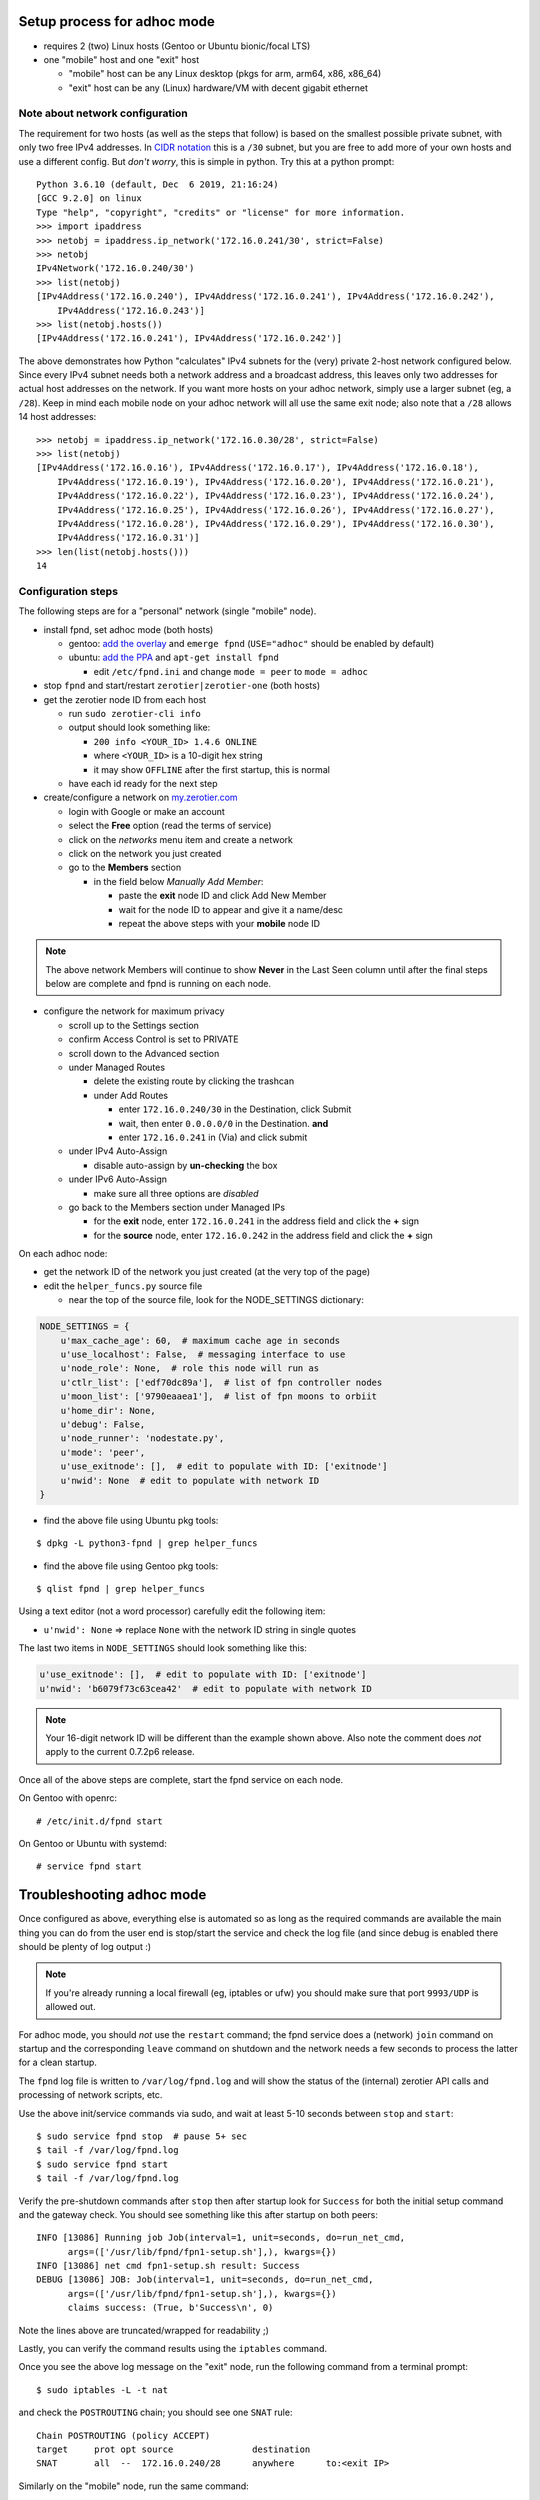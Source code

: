 Setup process for adhoc mode
============================

* requires 2 (two) Linux hosts (Gentoo or Ubuntu bionic/focal LTS)
* one "mobile" host and one "exit" host

  + "mobile" host can be any Linux desktop (pkgs for arm, arm64, x86, x86_64)
  + "exit" host can be any (Linux) hardware/VM with decent gigabit ethernet


Note about network configuration
--------------------------------

The requirement for two hosts (as well as the steps that follow) is based
on the smallest possible private subnet, with only two free IPv4 addresses.
In `CIDR notation`_ this is a ``/30`` subnet, but you are free to add more
of your own hosts and use a different config.  But *don't worry*, this is
simple in python. Try this at a python prompt:

::

  Python 3.6.10 (default, Dec  6 2019, 21:16:24)
  [GCC 9.2.0] on linux
  Type "help", "copyright", "credits" or "license" for more information.
  >>> import ipaddress
  >>> netobj = ipaddress.ip_network('172.16.0.241/30', strict=False)
  >>> netobj
  IPv4Network('172.16.0.240/30')
  >>> list(netobj)
  [IPv4Address('172.16.0.240'), IPv4Address('172.16.0.241'), IPv4Address('172.16.0.242'),
      IPv4Address('172.16.0.243')]
  >>> list(netobj.hosts())
  [IPv4Address('172.16.0.241'), IPv4Address('172.16.0.242')]


The above demonstrates how Python "calculates" IPv4 subnets for the
(very) private 2-host network configured below.  Since every IPv4 subnet
needs both a network address and a broadcast address, this leaves only
two addresses for actual host addresses on the network.  If you want more
hosts on your adhoc network, simply use a larger subnet (eg, a ``/28``).
Keep in mind each mobile node on your adhoc network will all use the
same exit node; also note that a ``/28`` allows 14 host addresses:

::

  >>> netobj = ipaddress.ip_network('172.16.0.30/28', strict=False)
  >>> list(netobj)
  [IPv4Address('172.16.0.16'), IPv4Address('172.16.0.17'), IPv4Address('172.16.0.18'),
      IPv4Address('172.16.0.19'), IPv4Address('172.16.0.20'), IPv4Address('172.16.0.21'),
      IPv4Address('172.16.0.22'), IPv4Address('172.16.0.23'), IPv4Address('172.16.0.24'),
      IPv4Address('172.16.0.25'), IPv4Address('172.16.0.26'), IPv4Address('172.16.0.27'),
      IPv4Address('172.16.0.28'), IPv4Address('172.16.0.29'), IPv4Address('172.16.0.30'),
      IPv4Address('172.16.0.31')]
  >>> len(list(netobj.hosts()))
  14


.. _CIDR notation: https://en.wikipedia.org/wiki/CIDR_notation


Configuration steps
-------------------

The following steps are for a "personal" network (single "mobile" node).

* install fpnd, set adhoc mode (both hosts)

  + gentoo: `add the overlay`_ and ``emerge fpnd`` (``USE="adhoc"`` should be enabled by default)
  + ubuntu: `add the PPA`_ and ``apt-get install fpnd``

    - edit ``/etc/fpnd.ini`` and change ``mode = peer`` to ``mode = adhoc``

* stop ``fpnd`` and start/restart ``zerotier|zerotier-one`` (both hosts)
* get the zerotier node ID from each host

  + run ``sudo zerotier-cli info``
  + output should look something like:

    - ``200 info <YOUR_ID> 1.4.6 ONLINE``
    - where ``<YOUR_ID>`` is a 10-digit hex string
    - it may show ``OFFLINE`` after the first startup, this is normal

  + have each id ready for the next step

* create/configure a network on `my.zerotier.com`_

  + login with Google or make an account
  + select the **Free** option (read the terms of service)
  + click on the *networks* menu item and create a network
  + click on the network you just created
  + go to the **Members** section

    - in the field below *Manually Add Member*:

      * paste the **exit** node ID and click Add New Member
      * wait for the node ID to appear and give it a name/desc
      * repeat the above steps with your **mobile** node ID


.. _add the PPA: https://github.com/freepn/fpnd/blob/master/README.rst#getting-started
.. _add the overlay: https://github.com/freepn/python-overlay/blob/master/README.rst
.. _my.zerotier.com: https://my.zerotier.com/

.. note:: The above network Members will continue to show **Never** in the
          Last Seen column until after the final steps below are complete
          and fpnd is running on each node.


* configure the network for maximum privacy

  + scroll up to the Settings section
  + confirm Access Control is set to PRIVATE
  + scroll down to the Advanced section
  + under Managed Routes

    - delete the existing route by clicking the trashcan
    - under Add Routes

      * enter ``172.16.0.240/30`` in the Destination, click Submit
      * wait, then enter ``0.0.0.0/0`` in the Destination. **and**
      * enter ``172.16.0.241`` in (Via) and click submit

  + under IPv4 Auto-Assign

    - disable auto-assign by **un-checking** the box

  + under IPv6 Auto-Assign

    - make sure all three options are *disabled*

  + go back to the Members section under Managed IPs

    - for the **exit** node, enter ``172.16.0.241`` in the address field and click
      the **+** sign
    - for the **source** node, enter ``172.16.0.242`` in the address field and click
      the **+** sign


On each adhoc node:

* get the network ID of the network you just created (at the very top of the page)
* edit the ``helper_funcs.py`` source file

  - near the top of the source file, look for the NODE_SETTINGS dictionary:

.. code:: python

  NODE_SETTINGS = {
      u'max_cache_age': 60,  # maximum cache age in seconds
      u'use_localhost': False,  # messaging interface to use
      u'node_role': None,  # role this node will run as
      u'ctlr_list': ['edf70dc89a'],  # list of fpn controller nodes
      u'moon_list': ['9790eaaea1'],  # list of fpn moons to orbiit
      u'home_dir': None,
      u'debug': False,
      u'node_runner': 'nodestate.py',
      u'mode': 'peer',
      u'use_exitnode': [],  # edit to populate with ID: ['exitnode']
      u'nwid': None  # edit to populate with network ID
  }

* find the above file using Ubuntu pkg tools:

::

  $ dpkg -L python3-fpnd | grep helper_funcs


* find the above file using Gentoo pkg tools:

::

  $ qlist fpnd | grep helper_funcs


Using a text editor (not a word processor) carefully edit the following
item:

* ``u'nwid': None`` => replace ``None`` with the network ID string in single quotes

The last two items in ``NODE_SETTINGS`` should look something like this:

.. code:: python

    u'use_exitnode': [],  # edit to populate with ID: ['exitnode']
    u'nwid': 'b6079f73c63cea42'  # edit to populate with network ID


.. note:: Your 16-digit network ID will be different than the example shown
          above.  Also note the comment does *not* apply to the current
          0.7.2p6 release.

Once all of the above steps are complete, start the fpnd service on each
node.

On Gentoo with openrc:

::

  # /etc/init.d/fpnd start


On Gentoo or Ubuntu with systemd:

::

  # service fpnd start


Troubleshooting adhoc mode
==========================

Once configured as above, everything else is automated so as long as the
required commands are available the main thing you can do from the user
end is stop/start the service and check the log file (and since debug is
enabled there should be plenty of log output :)

.. note:: If you're already running a local firewall (eg, iptables or ufw)
          you should make sure that port ``9993/UDP`` is allowed out.


For adhoc mode, you should *not* use the ``restart`` command; the fpnd
service does a (network) ``join`` command on startup and the corresponding
``leave`` command on shutdown and the network needs a few seconds to process
the latter for a clean startup.

The ``fpnd`` log file is written to ``/var/log/fpnd.log`` and will show
the status of the (internal) zerotier API calls and processing of network
scripts, etc.

Use the above init/service commands via sudo, and wait at least 5-10
seconds between ``stop`` and ``start``:

::

  $ sudo service fpnd stop  # pause 5+ sec
  $ tail -f /var/log/fpnd.log
  $ sudo service fpnd start
  $ tail -f /var/log/fpnd.log

Verify the pre-shutdown commands after ``stop`` then after startup look
for ``Success`` for both the initial setup command and the gateway check.
You should see something like this after startup on both peers:

::

  INFO [13086] Running job Job(interval=1, unit=seconds, do=run_net_cmd,
        args=(['/usr/lib/fpnd/fpn1-setup.sh'],), kwargs={})
  INFO [13086] net cmd fpn1-setup.sh result: Success
  DEBUG [13086] JOB: Job(interval=1, unit=seconds, do=run_net_cmd,
        args=(['/usr/lib/fpnd/fpn1-setup.sh'],), kwargs={})
        claims success: (True, b'Success\n', 0)


Note the lines above are truncated/wrapped for readability ;)

Lastly, you can verify the command results using the ``iptables`` command.

Once you see the above log message on the "exit" node, run the following
command from a terminal prompt::

  $ sudo iptables -L -t nat

and check the ``POSTROUTING`` chain; you should see one ``SNAT`` rule:

::

  Chain POSTROUTING (policy ACCEPT)
  target     prot opt source               destination
  SNAT       all  --  172.16.0.240/28      anywhere      to:<exit IP>


Similarly on the "mobile" node, run the same command::

  $ sudo iptables -L -t nat

and check the ``POSTROUTING`` chain; you should see two ``SNAT`` rules
for http/https:

::

  Chain POSTROUTING (policy ACCEPT)
  target     prot opt source               destination
  SNAT       tcp  --  <your host>  anywhere    tcp dpt:https to:172.16.0.242
  SNAT       tcp  --  <your host>  anywhere    tcp dpt:http to:172.16.0.242


What we test on
===============

* various x86_64 instances (both hardware and virtual machines)
  some with resources as low as 1 GB of ram
* several embedded arm/arm64 devices, mainly chromebooks and
  (better than rpi) clones, eg, nanopi-k2 and rockchip/allwinner devices

For chromebooks we use mainly Gentoo and Ubuntu on bootable media
built using `this chromebook build script`_ for developer mode.

.. _this chromebook build script: https://github.com/sarnold/chromebooks
